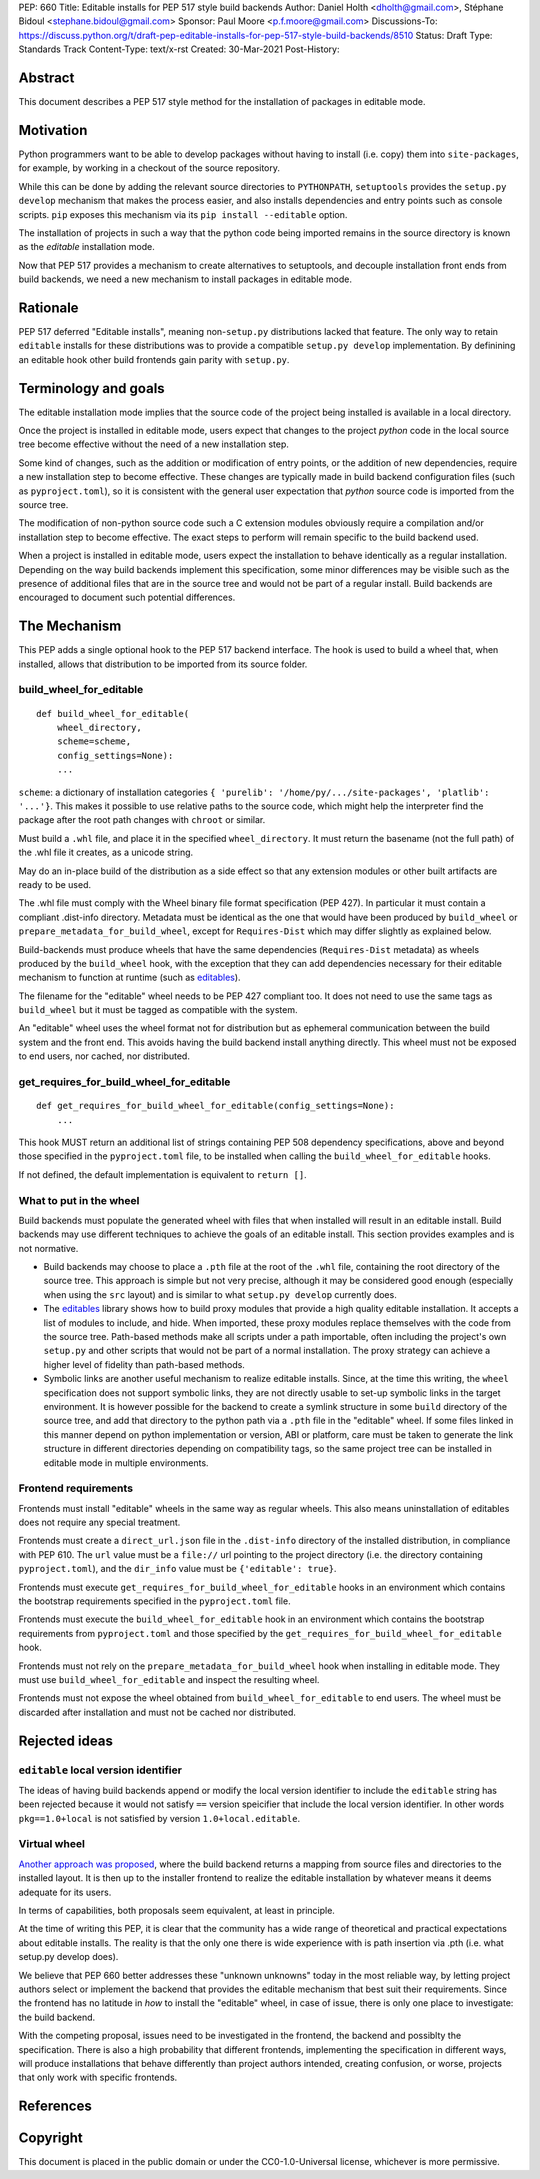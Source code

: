 PEP: 660
Title: Editable installs for PEP 517 style build backends
Author: Daniel Holth <dholth@gmail.com>, Stéphane Bidoul <stephane.bidoul@gmail.com>
Sponsor: Paul Moore <p.f.moore@gmail.com>
Discussions-To: https://discuss.python.org/t/draft-pep-editable-installs-for-pep-517-style-build-backends/8510
Status: Draft
Type: Standards Track
Content-Type: text/x-rst
Created: 30-Mar-2021
Post-History: 


Abstract
========

This document describes a PEP 517 style method for the installation of packages
in editable mode.

Motivation
==========

Python programmers want to be able to develop packages without having to
install (i.e. copy) them into ``site-packages``, for example, by working in a
checkout of the source repository.

While this can be done by adding the relevant source directories to
``PYTHONPATH``, ``setuptools`` provides the ``setup.py develop`` mechanism that
makes the process easier, and also installs dependencies and entry points such
as console scripts. ``pip`` exposes this mechanism via its ``pip install
--editable`` option.

The installation of projects in such a way that the python code being
imported remains in the source directory is known as the *editable*
installation mode.

Now that PEP 517 provides a mechanism to create alternatives to setuptools, and
decouple installation front ends from build backends, we need a new mechanism
to install packages in editable mode.

Rationale
=========

PEP 517 deferred "Editable installs", meaning non-``setup.py``
distributions lacked that feature. The only way to retain ``editable`` installs
for these distributions was to provide a compatible ``setup.py develop``
implementation. By definining an editable hook other build frontends gain
parity with ``setup.py``.

Terminology and goals
=====================

The editable installation mode implies that the source code of the project
being installed is available in a local directory.

Once the project is installed in editable mode, users expect that changes to
the project *python* code in the local source tree become effective without the
need of a new installation step.

Some kind of changes, such as the addition or modification of entry points, or
the addition of new dependencies, require a new installation step to become
effective. These changes are typically made in build backend configuration
files (such as ``pyproject.toml``), so it is consistent with the general user
expectation that *python* source code is imported from the source tree.

The modification of non-python source code such a C extension modules obviously
require a compilation and/or installation step to become effective. The exact
steps to perform will remain specific to the build backend used.

When a project is installed in editable mode, users expect the installation to
behave identically as a regular installation. Depending on the way build
backends implement this specification, some minor differences may be visible
such as the presence of additional files that are in the source tree and would
not be part of a regular install. Build backends are encouraged to document
such potential differences.

The Mechanism
=============

This PEP adds a single optional hook to the PEP 517 backend interface. The hook
is used to build a wheel that, when installed, allows that distribution to be
imported from its source folder. 

build_wheel_for_editable
------------------------

:: 

  def build_wheel_for_editable(
      wheel_directory,
      scheme=scheme, 
      config_settings=None):
      ...

``scheme``: a dictionary of installation categories ``{ 'purelib':
'/home/py/.../site-packages', 'platlib': '...'}``. This makes it possible to
use relative paths to the source code, which might help the interpreter find
the package after the root path changes with ``chroot`` or similar.

Must build a ``.whl`` file, and place it in the specified ``wheel_directory``.
It must return the basename (not the full path) of the .whl file it creates, as
a unicode string.

May do an in-place build of the distribution as a side effect so that any
extension modules or other built artifacts are ready to be used.

The .whl file must comply with the Wheel binary file format specification (PEP
427). In particular it must contain a compliant .dist-info directory.
Metadata must be identical as the one that would have been produced by
``build_wheel`` or ``prepare_metadata_for_build_wheel``, except for
``Requires-Dist`` which may differ slightly as explained below.

Build-backends must produce wheels that have the same dependencies
(``Requires-Dist`` metadata) as wheels produced by the ``build_wheel`` hook,
with the exception that they can add dependencies necessary for their editable
mechanism to function at runtime (such as `editables`_).

The filename for the "editable" wheel needs to be PEP 427 compliant too. It
does not need to use the same tags as ``build_wheel`` but it must be tagged as
compatible with the system.

An "editable" wheel uses the wheel format not for distribution but as ephemeral
communication between the build system and the front end. This avoids having
the build backend install anything directly. This wheel must not be exposed
to end users, nor cached, nor distributed.

get_requires_for_build_wheel_for_editable
-----------------------------------------

::

  def get_requires_for_build_wheel_for_editable(config_settings=None):
      ...

This hook MUST return an additional list of strings containing PEP 508
dependency specifications, above and beyond those specified in the
``pyproject.toml`` file, to be installed when calling the
``build_wheel_for_editable`` hooks.

If not defined, the default implementation is equivalent to ``return []``.


What to put in the wheel
------------------------

Build backends must populate the generated wheel with files that when installed will result in an editable install. 
Build backends may use different techniques to achieve the goals of an editable
install. This section provides examples and is not normative.

* Build backends may choose to place a ``.pth`` file at the root of the ``.whl`` file,
  containing the root directory of the source tree. This approach is simple but
  not very precise, although it may be considered good enough (especially when
  using the ``src`` layout) and is similar to what ``setup.py develop``
  currently does.
* The `editables`_ library shows how to build proxy modules that
  provide a high quality editable installation. It accepts a list of modules
  to include, and hide. When imported, these proxy modules replace themselves
  with the code from the source tree. Path-based methods make all scripts under
  a path importable, often including the project's own ``setup.py`` and other
  scripts that would not be part of a normal installation. The proxy strategy
  can achieve a higher level of fidelity than path-based methods.
* Symbolic links are another useful mechanism to realize editable installs.
  Since, at the time this writing, the ``wheel`` specification does not support
  symbolic links, they are not directly usable to set-up symbolic links in the
  target environment. It is however possible for the backend to create a
  symlink structure in some ``build`` directory of the source tree, and add
  that directory to the python path via a ``.pth`` file in the "editable"
  wheel. If some files linked in this manner depend on python implementation or
  version, ABI or platform, care must be taken to generate the link structure
  in different directories depending on compatibility tags, so the same project
  tree can be installed in editable mode in multiple environments.

Frontend requirements
---------------------

Frontends must install "editable" wheels in the same way as regular wheels.
This also means uninstallation of editables does not require any special treatment.

Frontends must create a ``direct_url.json`` file in the ``.dist-info``
directory of the installed distribution, in compliance with PEP 610. The
``url`` value must be a ``file://`` url pointing to the project directory
(i.e. the directory containing ``pyproject.toml``), and the ``dir_info`` value
must be ``{'editable': true}``.

Frontends must execute ``get_requires_for_build_wheel_for_editable`` hooks in
an environment which contains the bootstrap requirements specified in the
``pyproject.toml`` file.

Frontends must execute the ``build_wheel_for_editable`` hook in an environment
which contains the bootstrap requirements from ``pyproject.toml`` and those
specified by the ``get_requires_for_build_wheel_for_editable`` hook.

Frontends must not rely on the ``prepare_metadata_for_build_wheel`` hook when
installing in editable mode. They must use ``build_wheel_for_editable`` and
inspect the resulting wheel.

Frontends must not expose the wheel obtained from ``build_wheel_for_editable``
to end users. The wheel must be discarded after installation and must not be
cached nor distributed.

Rejected ideas
==============

``editable`` local version identifier
-------------------------------------

The ideas of having build backends append or modify the local version
identifier to include the ``editable`` string has been rejected because it
would not satisfy ``==`` version speicifier that include the local version
identifier. In other words ``pkg==1.0+local`` is not satisfied by version
``1.0+local.editable``.

Virtual wheel
-------------

`Another approach was proposed <https://github.com/pypa/pip/pull/8215>`_, where
the build backend returns a mapping from source files and directories to the
installed layout. It is then up to the installer frontend to realize the
editable installation by whatever means it deems adequate for its users.

In terms of capabilities, both proposals seem equivalent, at least in
principle.

At the time of writing this PEP, it is clear that the community has a wide
range of theoretical and practical expectations about editable installs. The
reality is that the only one there is wide experience with is path insertion
via .pth (i.e. what setup.py develop does).

We believe that PEP 660 better addresses these "unknown unknowns" today in the
most reliable way, by letting project authors select or implement the
backend that provides the editable mechanism that best suit their requirements.
Since the frontend has no latitude in *how* to install the "editable" wheel, in
case of issue, there is only one place to investigate: the build backend.

With the competing proposal, issues need to be investigated in the frontend,
the backend and possiblty the specification. There is also a high probability
that different frontends, implementing the specification in different ways,
will produce installations that behave differently than project authors
intended, creating confusion, or worse, projects that only work with specific
frontends.

References
==========

.. _`editables`: https://pypi.org/project/editables/

Copyright
=========

This document is placed in the public domain or under the
CC0-1.0-Universal license, whichever is more permissive.



..
   Local Variables:
   mode: indented-text
   indent-tabs-mode: nil
   sentence-end-double-space: t
   fill-column: 70
   coding: utf-8
   End:
